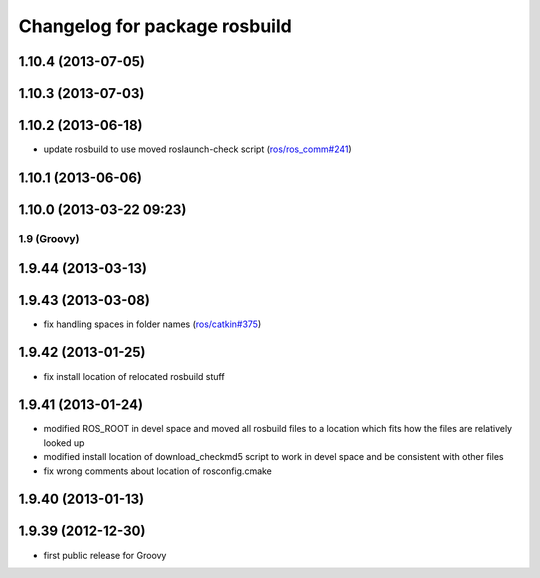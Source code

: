 ^^^^^^^^^^^^^^^^^^^^^^^^^^^^^^
Changelog for package rosbuild
^^^^^^^^^^^^^^^^^^^^^^^^^^^^^^

1.10.4 (2013-07-05)
-------------------

1.10.3 (2013-07-03)
-------------------

1.10.2 (2013-06-18)
-------------------
* update rosbuild to use moved roslaunch-check script (`ros/ros_comm#241 <https://github.com/ros/ros_comm/issues/241>`_)

1.10.1 (2013-06-06)
-------------------

1.10.0 (2013-03-22 09:23)
-------------------------

1.9 (Groovy)
============

1.9.44 (2013-03-13)
-------------------

1.9.43 (2013-03-08)
-------------------
* fix handling spaces in folder names (`ros/catkin#375 <https://github.com/ros/catkin/issues/375>`_)

1.9.42 (2013-01-25)
-------------------
* fix install location of relocated rosbuild stuff

1.9.41 (2013-01-24)
-------------------
* modified ROS_ROOT in devel space and moved all rosbuild files to a location which fits how the files are relatively looked up
* modified install location of download_checkmd5 script to work in devel space and be consistent with other files
* fix wrong comments about location of rosconfig.cmake

1.9.40 (2013-01-13)
-------------------

1.9.39 (2012-12-30)
-------------------
* first public release for Groovy
